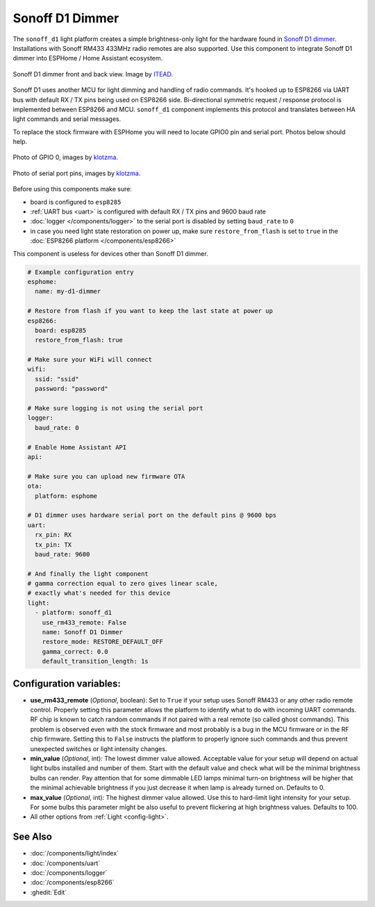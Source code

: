 Sonoff D1 Dimmer
================

.. seo::
    :description: Instructions for setting up a Sonoff D1 dimmer switch.
    :image: brightness-medium.svg

The ``sonoff_d1`` light platform creates a simple brightness-only light for the
hardware found in `Sonoff D1 dimmer <https://itead.cc/product/sonoff-d1-smart-dimmer-switch/>`__. Installations with Sonoff RM433 433MHz radio
remotes are also supported. Use this component to integrate Sonoff D1 dimmer into
ESPHome / Home Assistant ecosystem.

.. figure:: images/sonoff_d1.jpg
    :align: center
    :width: 100.0%

    Sonoff D1 dimmer front and back view. Image by `ITEAD <https://itead.cc/product/sonoff-d1-smart-dimmer-switch/>`__.

Sonoff D1 uses another MCU for light dimming and handling of radio commands.
It's hooked up to ESP8266 via UART bus with default RX / TX pins being used on
ESP8266 side. Bi-directional symmetric request / response protocol is implemented
between ESP8266 and MCU. ``sonoff_d1`` component implements this protocol and
translates between HA light commands and serial messages.

To replace the stock firmware with ESPHome you will need to locate GPIO0 pin and serial port. Photos below should help.

.. figure:: images/sonoff_d1_gpio0.jpg
    :align: center
    :width: 100.0%

    Photo of GPIO 0, images by `klotzma <https://github.com/arendst/Tasmota/issues/7598#issuecomment-578433417>`__.
.. figure:: images/sonoff_d1_serial.jpg
    :align: center
    :width: 100.0%

    Photo of serial port pins, images by  `klotzma <https://github.com/arendst/Tasmota/issues/7598#issuecomment-578433417>`__.

Before using this components make sure:

- board is configured to ``esp8285``
- :ref:`UART bus <uart>` is configured with default RX / TX pins and 9600 baud rate
- :doc:`logger </components/logger>` to the serial port is disabled by setting ``baud_rate`` to ``0``
- in case you need light state restoration on power up, make sure ``restore_from_flash`` is set to ``true`` in the :doc:`ESP8266 platform </components/esp8266>`


This component is useless for devices other than Sonoff D1 dimmer.

.. code-block:: yaml


    # Example configuration entry
    esphome:
      name: my-d1-dimmer

    # Restore from flash if you want to keep the last state at power up
    esp8266:
      board: esp8285
      restore_from_flash: true

    # Make sure your WiFi will connect
    wifi:
      ssid: "ssid"
      password: "password"

    # Make sure logging is not using the serial port
    logger:
      baud_rate: 0

    # Enable Home Assistant API
    api:

    # Make sure you can upload new firmware OTA
    ota:
      platform: esphome

    # D1 dimmer uses hardware serial port on the default pins @ 9600 bps
    uart:
      rx_pin: RX
      tx_pin: TX
      baud_rate: 9600

    # And finally the light component
    # gamma correction equal to zero gives linear scale,
    # exactly what's needed for this device
    light:
      - platform: sonoff_d1
        use_rm433_remote: False
        name: Sonoff D1 Dimmer
        restore_mode: RESTORE_DEFAULT_OFF
        gamma_correct: 0.0
        default_transition_length: 1s


Configuration variables:
------------------------

- **use_rm433_remote** (*Optional*, boolean): Set to ``True`` if your setup uses Sonoff RM433
  or any other radio remote control. Properly setting this parameter allows the platform to
  identify what to do with incoming UART commands. RF chip is known to catch random commands
  if not paired with a real remote (so called ghost commands). This problem is observed even
  with the stock firmware and most probably is a bug in the MCU firmware or in the RF chip
  firmware. Setting this to ``False`` instructs the platform to properly ignore such commands
  and thus prevent unexpected switches or light intensity changes.
- **min_value** (*Optional*, int): The lowest dimmer value allowed. Acceptable value for your
  setup will depend on actual light bulbs installed and number of them. Start with the default
  value and check what will be the minimal brightness bulbs can render. Pay attention that for
  some dimmable LED lamps minimal turn-on brightness will be higher that the minimal achievable
  brightness if you just decrease it when lamp is already turned on. Defaults to 0.
- **max_value** (*Optional*, int): The highest dimmer value allowed. Use this to hard-limit light
  intensity for your setup. For some bulbs this parameter might be also useful to prevent
  flickering at high brightness values. Defaults to 100.
- All other options from :ref:`Light <config-light>`.


See Also
--------

- :doc:`/components/light/index`
- :doc:`/components/uart`
- :doc:`/components/logger`
- :doc:`/components/esp8266`
- :ghedit:`Edit`

